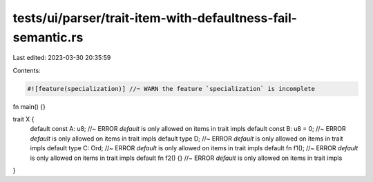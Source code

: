 tests/ui/parser/trait-item-with-defaultness-fail-semantic.rs
============================================================

Last edited: 2023-03-30 20:35:59

Contents:

.. code-block:: rs

    #![feature(specialization)] //~ WARN the feature `specialization` is incomplete

fn main() {}

trait X {
    default const A: u8; //~ ERROR `default` is only allowed on items in trait impls
    default const B: u8 = 0;  //~ ERROR `default` is only allowed on items in trait impls
    default type D; //~ ERROR `default` is only allowed on items in trait impls
    default type C: Ord; //~ ERROR `default` is only allowed on items in trait impls
    default fn f1(); //~ ERROR `default` is only allowed on items in trait impls
    default fn f2() {} //~ ERROR `default` is only allowed on items in trait impls
}


